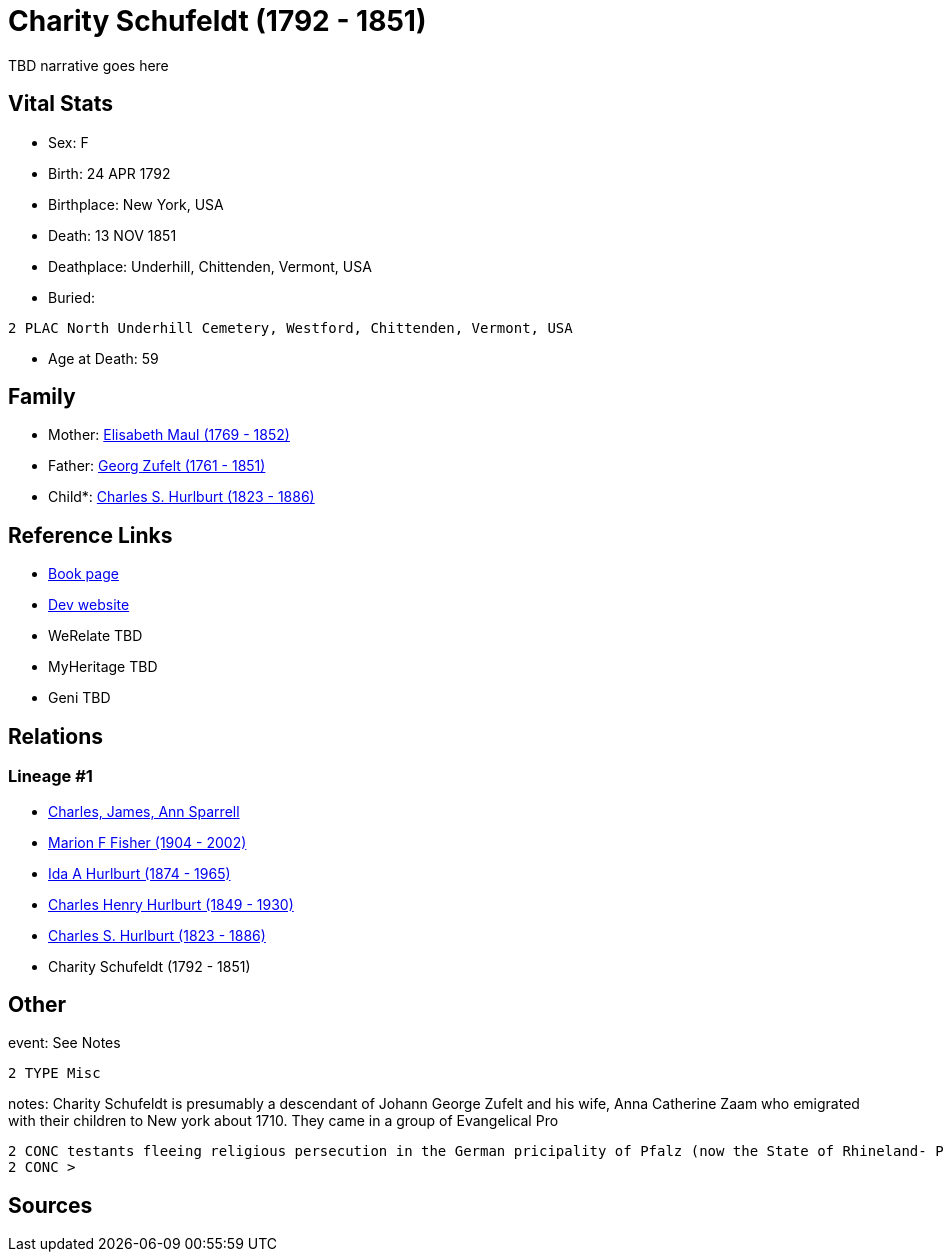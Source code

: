= Charity Schufeldt (1792 - 1851)

TBD narrative goes here


== Vital Stats


* Sex: F
* Birth: 24 APR 1792
* Birthplace: New York, USA
* Death: 13 NOV 1851
* Deathplace: Underhill, Chittenden, Vermont, USA
* Buried: 
----
2 PLAC North Underhill Cemetery, Westford, Chittenden, Vermont, USA
----

* Age at Death: 59


== Family
* Mother: https://github.com/sparrell/cfs_ancestors/blob/main/Vol_02_Ships/V2_C5_Ancestors/V2_C5_G6/gen6.MMPPMM.adoc[Elisabeth Maul (1769 - 1852)]


* Father: https://github.com/sparrell/cfs_ancestors/blob/main/Vol_02_Ships/V2_C5_Ancestors/V2_C5_G6/gen6.MMPPMP.adoc[Georg Zufelt (1761 - 1851)]


* Child*: https://github.com/sparrell/cfs_ancestors/blob/main/Vol_02_Ships/V2_C5_Ancestors/V2_C5_G4/gen4.MMPP.adoc[Charles S. Hurlburt (1823 - 1886)]



== Reference Links
* https://github.com/sparrell/cfs_ancestors/blob/main/Vol_02_Ships/V2_C5_Ancestors/V2_C5_G5/gen5.MMPPM.adoc[Book page]
* https://cfsjksas.gigalixirapp.com/person?p=p0107[Dev website]
* WeRelate TBD
* MyHeritage TBD
* Geni TBD

== Relations
=== Lineage #1
* https://github.com/spoarrell/cfs_ancestors/tree/main/Vol_02_Ships/V2_C1_Principals/0_intro_principals.adoc[Charles, James, Ann Sparrell]
* https://github.com/sparrell/cfs_ancestors/blob/main/Vol_02_Ships/V2_C5_Ancestors/V2_C5_G1/gen1.M.adoc[Marion F Fisher (1904 - 2002)]

* https://github.com/sparrell/cfs_ancestors/blob/main/Vol_02_Ships/V2_C5_Ancestors/V2_C5_G2/gen2.MM.adoc[Ida A Hurlburt (1874 - 1965)]

* https://github.com/sparrell/cfs_ancestors/blob/main/Vol_02_Ships/V2_C5_Ancestors/V2_C5_G3/gen3.MMP.adoc[Charles Henry Hurlburt (1849 - 1930)]

* https://github.com/sparrell/cfs_ancestors/blob/main/Vol_02_Ships/V2_C5_Ancestors/V2_C5_G4/gen4.MMPP.adoc[Charles S. Hurlburt (1823 - 1886)]

* Charity Schufeldt (1792 - 1851)


== Other
event:  See Notes
----
2 TYPE Misc
----

notes: Charity Schufeldt is presumably a descendant of Johann George Zufelt and his wife, Anna Catherine Zaam who emigrated with their children to New york about 1710. They came in a group of Evangelical Pro
----
2 CONC testants fleeing religious persecution in the German pricipality of Pfalz (now the State of Rhineland- Palatinate or Rhine-Pfalz).They founded the town of Rhinebeck on the Hudson River. <p></p> <p></p
2 CONC >
----


== Sources
